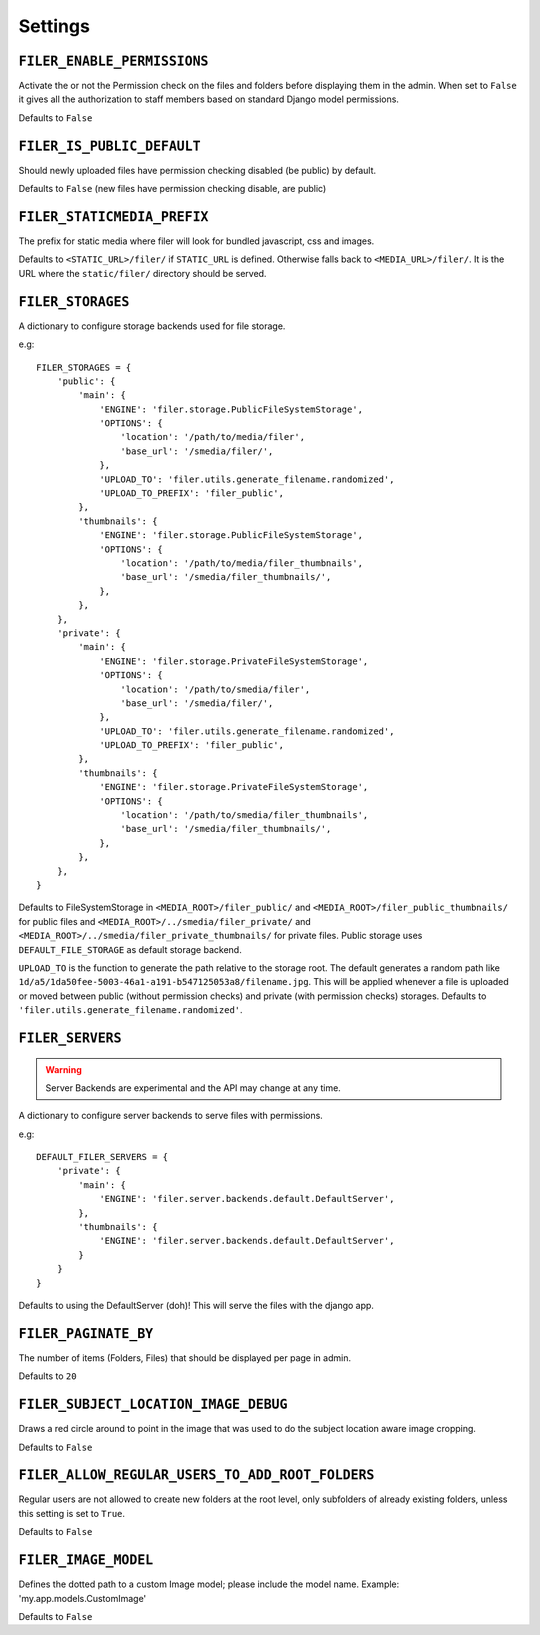 .. _settings:

Settings
========

``FILER_ENABLE_PERMISSIONS``
----------------------------

Activate the or not the Permission check on the files and folders before 
displaying them in the admin. When set to ``False`` it gives all the authorization
to staff members based on standard Django model permissions.

Defaults to ``False``

``FILER_IS_PUBLIC_DEFAULT``
---------------------------

Should newly uploaded files have permission checking disabled (be public) by default.

Defaults to ``False`` (new files have permission checking disable, are public)

.. _FILER_STATICMEDIA_PREFIX:

``FILER_STATICMEDIA_PREFIX``
----------------------------

The prefix for static media where filer will look for bundled javascript, css
and images.

Defaults to ``<STATIC_URL>/filer/`` if ``STATIC_URL`` is defined. Otherwise
falls back to ``<MEDIA_URL>/filer/``. It is the URL where the ``static/filer/`` 
directory should be served.

.. _FILER_STORAGES:

``FILER_STORAGES``
------------------

A dictionary to configure storage backends used for file storage.

e.g::

    FILER_STORAGES = {
        'public': {
            'main': {
                'ENGINE': 'filer.storage.PublicFileSystemStorage',
                'OPTIONS': {
                    'location': '/path/to/media/filer',
                    'base_url': '/smedia/filer/',
                },
                'UPLOAD_TO': 'filer.utils.generate_filename.randomized',
                'UPLOAD_TO_PREFIX': 'filer_public',
            },
            'thumbnails': {
                'ENGINE': 'filer.storage.PublicFileSystemStorage',
                'OPTIONS': {
                    'location': '/path/to/media/filer_thumbnails',
                    'base_url': '/smedia/filer_thumbnails/',
                },
            },
        },
        'private': {
            'main': {
                'ENGINE': 'filer.storage.PrivateFileSystemStorage',
                'OPTIONS': {
                    'location': '/path/to/smedia/filer',
                    'base_url': '/smedia/filer/',
                },
                'UPLOAD_TO': 'filer.utils.generate_filename.randomized',
                'UPLOAD_TO_PREFIX': 'filer_public',
            },
            'thumbnails': {
                'ENGINE': 'filer.storage.PrivateFileSystemStorage',
                'OPTIONS': {
                    'location': '/path/to/smedia/filer_thumbnails',
                    'base_url': '/smedia/filer_thumbnails/',
                },
            },
        },
    }

Defaults to FileSystemStorage in ``<MEDIA_ROOT>/filer_public/`` and ``<MEDIA_ROOT>/filer_public_thumbnails/`` for public files and
``<MEDIA_ROOT>/../smedia/filer_private/`` and ``<MEDIA_ROOT>/../smedia/filer_private_thumbnails/`` for private files.
Public storage uses ``DEFAULT_FILE_STORAGE`` as default storage backend.

``UPLOAD_TO`` is the function to generate the path relative to the storage root. The
default generates a random path like ``1d/a5/1da50fee-5003-46a1-a191-b547125053a8/filename.jpg``. This
will be applied whenever a file is uploaded or moved between public (without permission checks) and 
private (with permission checks) storages. Defaults to ``'filer.utils.generate_filename.randomized'``.


``FILER_SERVERS``
------------------

.. warning:: Server Backends are experimental and the API may change at any time.

A dictionary to configure server backends to serve files with permissions.

e.g::

    DEFAULT_FILER_SERVERS = {
        'private': {
            'main': {
                'ENGINE': 'filer.server.backends.default.DefaultServer',
            },
            'thumbnails': {
                'ENGINE': 'filer.server.backends.default.DefaultServer',
            }
        }
    }

Defaults to using the DefaultServer (doh)! This will serve the files with the django app.


``FILER_PAGINATE_BY``
---------------------

The number of items (Folders, Files) that should be displayed per page in
admin.

Defaults to ``20``

``FILER_SUBJECT_LOCATION_IMAGE_DEBUG``
--------------------------------------

Draws a red circle around to point in the image that was used to do the 
subject location aware image cropping.

Defaults to ``False``

``FILER_ALLOW_REGULAR_USERS_TO_ADD_ROOT_FOLDERS``
-------------------------------------------------

Regular users are not allowed to create new folders at the root level, only
subfolders of already existing folders, unless this setting is set to ``True``.

Defaults to ``False``


``FILER_IMAGE_MODEL``
---------------------

Defines the dotted path to a custom Image model; please include the model name.
Example: 'my.app.models.CustomImage'

Defaults to ``False``